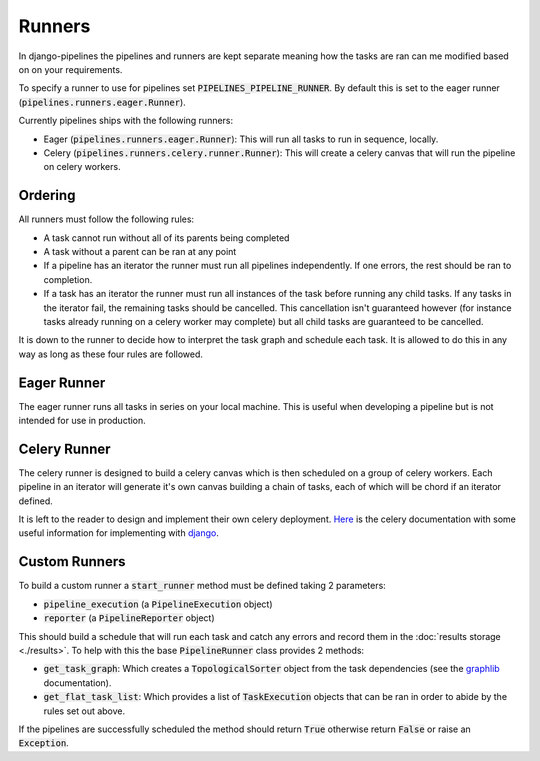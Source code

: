 Runners
=======

In django-pipelines the pipelines and runners are kept separate meaning how the tasks
are ran can me modified based on on your requirements.

To specify a runner to use for pipelines set :code:`PIPELINES_PIPELINE_RUNNER`.
By default this is set to the eager runner (:code:`pipelines.runners.eager.Runner`).

Currently pipelines ships with the following runners:

* Eager (:code:`pipelines.runners.eager.Runner`): This will run all
  tasks to run in sequence, locally.
* Celery (:code:`pipelines.runners.celery.runner.Runner`): This will
  create a celery canvas that will run the pipeline on celery workers.

Ordering
--------

All runners must follow the following rules:

* A task cannot run without all of its parents being completed
* A task without a parent can be ran at any point
* If a pipeline has an iterator the runner must run all pipelines independently.
  If one errors, the rest should be ran to completion.
* If a task has an iterator the runner must run all instances of the task before
  running any child tasks. If any tasks in the iterator fail, the remaining
  tasks should be cancelled. This cancellation isn't guaranteed however (for
  instance tasks already running on a celery worker may complete) but all child
  tasks are guaranteed to be cancelled.

It is down to the runner to decide how to interpret the task graph and schedule
each task. It is allowed to do this in any way as long as these four rules are
followed.

Eager Runner
------------

The eager runner runs all tasks in series on your local machine. This is useful
when developing a pipeline but is not intended for use in production.

Celery Runner
-------------

The celery runner is designed to build a celery canvas which is then scheduled
on a group of celery workers. Each pipeline in an iterator will generate it's
own canvas building a chain of tasks, each of which will be chord if an
iterator defined.

It is left to the reader to design and implement their own celery deployment.
`Here <https://docs.celeryq.dev/en/stable/getting-started/introduction.html>`_
is the celery documentation with some useful information for implementing with
`django <https://docs.celeryq.dev/en/stable/django/index.html?highlight=django>`_.

Custom Runners
--------------

To build a custom runner a :code:`start_runner` method must be defined taking 2
parameters:

* :code:`pipeline_execution` (a :code:`PipelineExecution` object)
* :code:`reporter` (a :code:`PipelineReporter` object)

This should build a schedule that will run each task and catch any errors and record
them in the :doc:`results storage <./results>`. To help with this the base
:code:`PipelineRunner` class provides 2 methods:

* :code:`get_task_graph`: Which creates a :code:`TopologicalSorter` object from
  the task dependencies (see the `graphlib <https://docs.python.org/3/library/graphlib.html>`_
  documentation).
* :code:`get_flat_task_list`: Which provides a list of :code:`TaskExecution` objects that
  can be ran in order to abide by the rules set out above.

If the pipelines are successfully scheduled the method should return :code:`True`
otherwise return :code:`False` or raise an :code:`Exception`.
